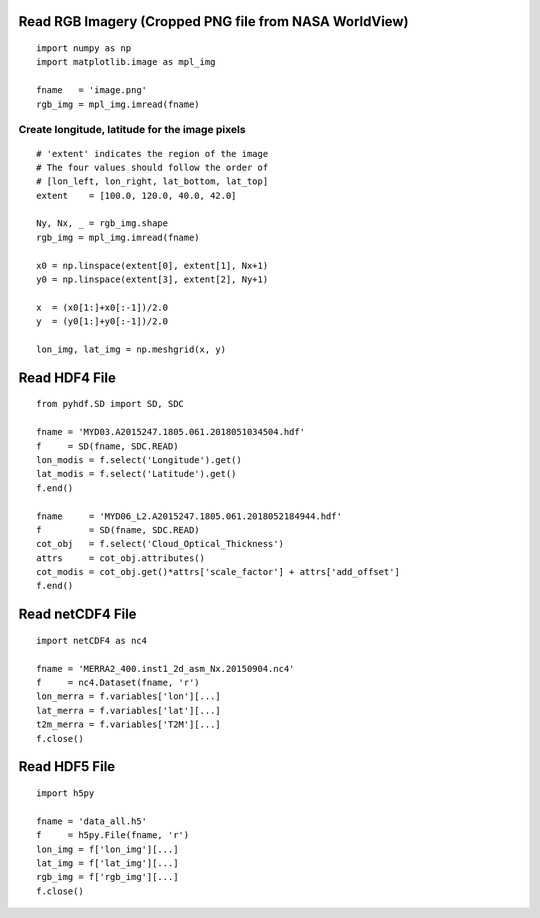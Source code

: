 Read RGB Imagery (Cropped PNG file from NASA WorldView)
~~~~~~~~~~~~~~~~~~~~~~~~~~~~~~~~~~~~~~~~~~~~~~~~~~~~~~~

::

    import numpy as np
    import matplotlib.image as mpl_img

    fname   = 'image.png'
    rgb_img = mpl_img.imread(fname)


===============================================
Create longitude, latitude for the image pixels
===============================================

::

    # 'extent' indicates the region of the image
    # The four values should follow the order of
    # [lon_left, lon_right, lat_bottom, lat_top]
    extent    = [100.0, 120.0, 40.0, 42.0]

    Ny, Nx, _ = rgb_img.shape
    rgb_img = mpl_img.imread(fname)

    x0 = np.linspace(extent[0], extent[1], Nx+1)
    y0 = np.linspace(extent[3], extent[2], Ny+1)

    x  = (x0[1:]+x0[:-1])/2.0
    y  = (y0[1:]+y0[:-1])/2.0

    lon_img, lat_img = np.meshgrid(x, y)




Read HDF4 File
~~~~~~~~~~~~~~

::

    from pyhdf.SD import SD, SDC

    fname = 'MYD03.A2015247.1805.061.2018051034504.hdf'
    f     = SD(fname, SDC.READ)
    lon_modis = f.select('Longitude').get()
    lat_modis = f.select('Latitude').get()
    f.end()

    fname     = 'MYD06_L2.A2015247.1805.061.2018052184944.hdf'
    f         = SD(fname, SDC.READ)
    cot_obj   = f.select('Cloud_Optical_Thickness')
    attrs     = cot_obj.attributes()
    cot_modis = cot_obj.get()*attrs['scale_factor'] + attrs['add_offset']
    f.end()


Read netCDF4 File
~~~~~~~~~~~~~~~~~

::

    import netCDF4 as nc4

    fname = 'MERRA2_400.inst1_2d_asm_Nx.20150904.nc4'
    f     = nc4.Dataset(fname, 'r')
    lon_merra = f.variables['lon'][...]
    lat_merra = f.variables['lat'][...]
    t2m_merra = f.variables['T2M'][...]
    f.close()

Read HDF5 File
~~~~~~~~~~~~~~~~~

::

    import h5py

    fname = 'data_all.h5'
    f     = h5py.File(fname, 'r')
    lon_img = f['lon_img'][...]
    lat_img = f['lat_img'][...]
    rgb_img = f['rgb_img'][...]
    f.close()

